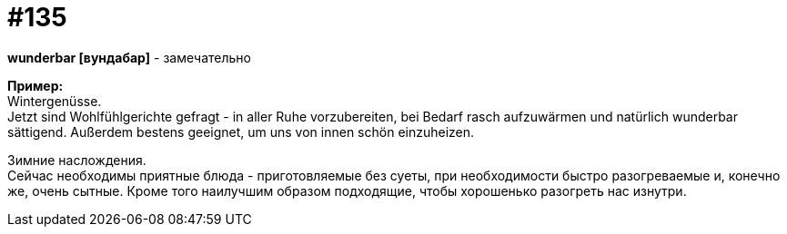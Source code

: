 [#19_031]
= #135
:hardbreaks:

*wunderbar [вундабар]* - замечательно

*Пример:*
Wintergenüsse. 
Jetzt sind Wohlfühlgerichte gefragt - in aller Ruhe vorzubereiten, bei Bedarf rasch aufzuwärmen und natürlich wunderbar sättigend. Außerdem bestens geeignet, um uns von innen schön einzuheizen.

Зимние наслождения.
Сейчас необходимы приятные блюда - приготовляемые без суеты, при необходимости быстро разогреваемые и, конечно же, очень сытные. Кроме того наилучшим образом подходящие, чтобы хорошенько разогреть нас изнутри.